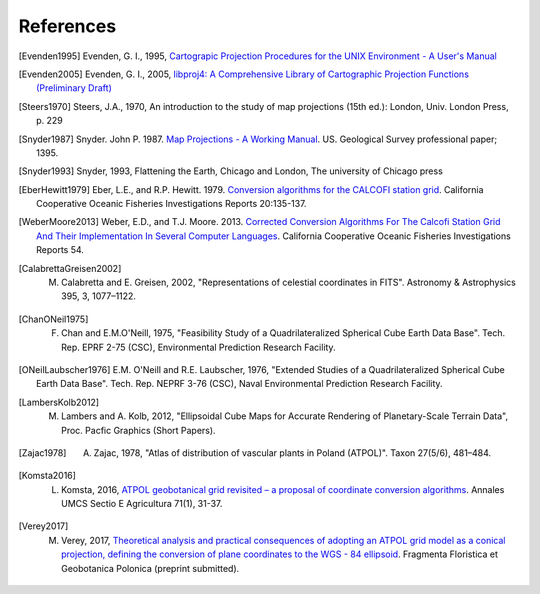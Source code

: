 .. _references:

================================================================================
References
================================================================================


.. [Evenden1995] Evenden, G. I., 1995, `Cartograpic Projection Procedures for the UNIX Environment - A User's Manual <https://github.com/OSGeo/proj.4/blob/master/docs/old/proj_4_3_12.pdf>`_

.. [Evenden2005] Evenden, G. I., 2005, `libproj4: A Comprehensive Library of Cartographic Projection Functions (Preliminary Draft) <https://github.com/OSGeo/proj.4/blob/master/docs/old/libproj.pdf>`_

.. [Steers1970] Steers, J.A., 1970, An introduction to the study of map projections (15th ed.): London, Univ. London Press, p. 229

.. [Snyder1987] Snyder. John P. 1987. `Map Projections - A Working Manual <https://github.com/OSGeo/proj.4/blob/master/docs/old/USGS-Snyder-Map-Projections-A-Working-Manual-1987.pdf>`_. US. Geological Survey professional paper; 1395.

.. [Snyder1993] Snyder, 1993, Flattening the Earth, Chicago and London, The university of Chicago press

.. [EberHewitt1979] Eber, L.E., and R.P. Hewitt. 1979. `Conversion algorithms for the CALCOFI station grid <http://www.calcofi.org/publications/calcofireports/v20/Vol_20_Eber___Hewitt.pdf>`__. California Cooperative Oceanic Fisheries Investigations Reports 20:135-137.

.. [WeberMoore2013] Weber, E.D., and T.J. Moore. 2013. `Corrected Conversion Algorithms For The Calcofi Station Grid And Their Implementation In Several Computer Languages <http://calcofi.org/publications/calcofireports/v54/Vol_54_Weber.pdf>`__. California Cooperative Oceanic Fisheries Investigations Reports 54.

.. [CalabrettaGreisen2002]  M. Calabretta and E. Greisen, 2002, "Representations of celestial coordinates in FITS". Astronomy & Astrophysics 395, 3, 1077–1122.

.. [ChanONeil1975]  F. Chan and E.M.O'Neill, 1975, "Feasibility Study of a Quadrilateralized Spherical Cube Earth Data Base". Tech. Rep. EPRF 2-75 (CSC), Environmental Prediction Research Facility.

.. [ONeilLaubscher1976] E.M. O'Neill and R.E. Laubscher, 1976, "Extended Studies of a Quadrilateralized Spherical Cube Earth Data Base". Tech. Rep. NEPRF 3-76 (CSC), Naval Environmental Prediction Research Facility.

.. [LambersKolb2012] M. Lambers and A. Kolb, 2012, "Ellipsoidal Cube Maps for Accurate Rendering of Planetary-Scale Terrain Data", Proc. Pacfic Graphics (Short Papers).

.. [Zajac1978] A. Zajac, 1978, "Atlas of distribution of vascular plants in Poland (ATPOL)". Taxon 27(5/6), 481–484. 

.. [Komsta2016] L. Komsta, 2016, `ATPOL geobotanical grid revisited – a proposal of coordinate conversion algorithms <http://wydawnictwo.up.lublin.pl/annales/Agricultura/2016/1/03.pdf>`__. Annales UMCS Sectio E Agricultura 71(1), 31-37.

.. [Verey2017] M. Verey, 2017, `Theoretical analysis and practical consequences of adopting an ATPOL grid model as a conical projection, defining the conversion of plane coordinates to the WGS - 84 ellipsoid <http://www.botany.pl/atpol/Siatka%20ATPOL%20w%20analitycznym%20ujeciu.pdf>`__. Fragmenta Floristica et Geobotanica Polonica (preprint submitted).
